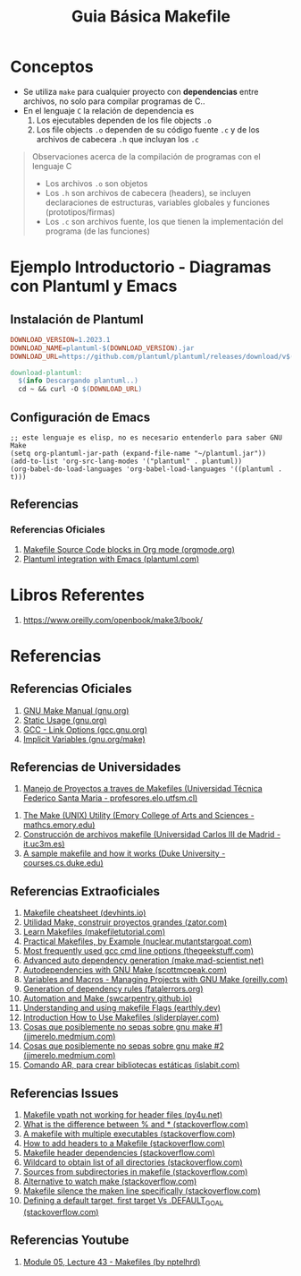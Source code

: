 #+TITLE: Guia Básica Makefile
* Conceptos
  - Se utiliza ~make~ para cualquier proyecto con *dependencias* entre archivos, no solo para compilar programas de C..
  - En el lenguaje ~C~ la relación de dependencia es
    1. Los ejecutables dependen de los file objects ~.o~
    2. Los file objects ~.o~ dependen de su código fuente ~.c~ y de los archivos de cabecera ~.h~ que incluyan los ~.c~

  #+BEGIN_QUOTE
  Observaciones acerca de la compilación de programas con el lenguaje C
  - Los archivos ~.o~ son objetos
  - Los ~.h~ son archivos de cabecera (headers), se incluyen declaraciones de estructuras, variables globales y funciones (prototipos/firmas)
  - Los ~.c~ son archivos fuente, los que tienen la implementación del programa (de las funciones)
  #+END_QUOTE
* Ejemplo Introductorio - Diagramas con Plantuml y Emacs
** Instalación de Plantuml
  #+BEGIN_SRC makefile
    DOWNLOAD_VERSION=1.2023.1
    DOWNLOAD_NAME=plantuml-$(DOWNLOAD_VERSION).jar
    DOWNLOAD_URL=https://github.com/plantuml/plantuml/releases/download/v$(DOWNLOAD_VERSION)/$(DOWNLOAD_NAME)

    download-plantuml:
      $(info Descargando plantuml..)
      cd ~ && curl -O $(DOWNLOAD_URL)
  #+END_SRC
** Configuración de Emacs
  #+BEGIN_SRC elisp
    ;; este lenguaje es elisp, no es necesario entenderlo para saber GNU Make
    (setq org-plantuml-jar-path (expand-file-name "~/plantuml.jar"))
    (add-to-list 'org-src-lang-modes '("plantuml" . plantuml))
    (org-babel-do-load-languages 'org-babel-load-languages '((plantuml . t)))
  #+END_SRC
** Referencias
*** Referencias Oficiales
    1. [[https://orgmode.org/worg/org-contrib/babel/languages/ob-doc-makefile.html][Makefile Source Code blocks in Org mode (orgmode.org)]]
    2. [[https://plantuml.com/emacs][Plantuml integration with Emacs (plantuml.com)]]

* Libros Referentes
  1. https://www.oreilly.com/openbook/make3/book/
* Referencias
** Referencias Oficiales
  1. [[https://www.gnu.org/software/make/manual/make.html][GNU Make Manual (gnu.org)]]
  2. [[https://www.gnu.org/software/make/manual/html_node/Static-Usage.html][Static Usage (gnu.org)]]
  3. [[https://gcc.gnu.org/onlinedocs/gcc/Link-Options.html][GCC - Link Options (gcc.gnu.org)]]
  4. [[https://www.gnu.org/software/make/manual/html_node/Implicit-Variables.html][Implicit Variables (gnu.org/make)]]
** Referencias de Universidades
   1. [[http://profesores.elo.utfsm.cl/~agv/elo320/makefile/makefile.html][Manejo de Proyectos a traves de Makefiles (Universidad Técnica Federico Santa Maria - profesores.elo.utfsm.cl)]]
  10. [[http://www.mathcs.emory.edu/~cheung/Courses/255/Syllabus/1-C-intro/make.html][The Make (UNIX) Utility (Emory College of Arts and Sciences - mathcs.emory.edu)]]
  10. [[https://www.it.uc3m.es/~pedmume/asignaturas/2005/LAO/Lab2/tutorial4/make.html][Construcción de archivos makefile (Universidad Carlos III de Madrid - it.uc3m.es)]]
  12. [[https://courses.cs.duke.edu/cps108/doc/makefileinfo/sample.html][A sample makefile and how it works (Duke University - courses.cs.duke.edu)]]
** Referencias Extraoficiales
  1. [[https://devhints.io/makefile][Makefile cheatsheet (devhints.io)]]
  2. [[https://www.zator.com/Cpp/E1_4_0a.htm][Utilidad Make, construir proyectos grandes (zator.com)]]
  3. [[https://makefiletutorial.com/][Learn Makefiles (makefiletutorial.com)]]
  4. [[http://nuclear.mutantstargoat.com/articles/make/][Practical Makefiles, by Example (nuclear.mutantstargoat.com)]]
  5. [[https://www.thegeekstuff.com/2012/10/gcc-compiler-options/][Most frequently used gcc cmd line options (thegeekstuff.com)]]
  6. [[http://make.mad-scientist.net/papers/advanced-auto-dependency-generation/][Advanced auto dependency generation (make.mad-scientist.net)]]
  7. [[https://scottmcpeak.com/autodepend/autodepend.html][Autodependencies with GNU Make (scottmcpeak.com)]]
  8. [[https://www.oreilly.com/library/view/managing-projects-with/0596006101/ch03.html][Variables and Macros - Managing Projects with GNU Make (oreilly.com)]]
  9. [[https://www.fatalerrors.org/a/gnu-makefile-generation-of-dependency-rules-for-c-c-header-files.html][Generation of dependency rules (fatalerrors.org)]]
  10. [[https://swcarpentry.github.io/make-novice/reference.html][Automation and Make (swcarpentry.github.io)]]
  11. [[https://earthly.dev/blog/make-flags/][Understanding and using makefile Flags (earthly.dev)]]
  12. [[https://slideplayer.com/slide/7540240/][Introduction How to Use Makefiles (sliderplayer.com)]]
  13. [[https://jjmerelo.medium.com/dos-o-tres-cosas-que-posiblemente-no-sepas-sobre-gnu-make-65f245f1c640][Cosas que posiblemente no sepas sobre gnu make #1 (jjmerelo.medmium.com)]]
  14. [[https://jjmerelo.medium.com/dos-o-tres-cosas-m%C3%A1s-que-posiblemente-no-sepas-sobre-gnu-make-9e012488e12a][Cosas que posiblemente no sepas sobre gnu make #2 (jjmerelo.medmium.com)]]
  15. [[https://www.islabit.com/94440/comando-ar-de-linux-usalo-para-crear-bibliotecas-estaticas.html][Comando AR, para crear bibliotecas estáticas (islabit.com)]]
** Referencias Issues
   1. [[https://www.py4u.net/discuss/87388][Makefile vpath not working for header files (py4u.net)]]
   2. [[https://stackoverflow.com/questions/34219186/what-is-the-difference-between-and-in-a-makefile][What is the difference between % and * (stackoverflow.com)]]
   3. [[https://stackoverflow.com/questions/16751611/a-makefile-with-multiple-executables/16751650#16751650][A makefile with multiple executables (stackoverflow.com)]]
   4. [[https://stackoverflow.com/questions/48110661/how-to-add-headers-to-a-makefile][How to add headers to a Makefile (stackoverflow.com)]]
   5. [[https://stackoverflow.com/questions/2394609/makefile-header-dependencies][Makefile header dependencies (stackoverflow.com)]]
   6. [[https://stackoverflow.com/questions/13897945/wildcard-to-obtain-list-of-all-directories][Wildcard to obtain list of all directories (stackoverflow.com)]]
   7. [[https://stackoverflow.com/questions/4036191/sources-from-subdirectories-in-makefile/4038459][Sources from subdirectories in makefile (stackoverflow.com)]]
   8. [[https://stackoverflow.com/questions/7539563/is-there-a-smarter-alternative-to-watch-make][Alternative to watch make (stackoverflow.com)]]
   9. [[https://stackoverflow.com/questions/27318702/makefile-silence-the-maken-line-specifically][Makefile silence the maken line specifically (stackoverflow.com)]]
   10. [[https://stackoverflow.com/questions/27242905/makefile-all-vs-default-targets][Defining a default target, first target Vs .DEFAULT_GOAL (stackoverflow.com)]]
** Referencias Youtube
  1. [[https://www.youtube.com/watch?v=E_ih19uktac][Module 05, Lecture 43 - Makefiles (by nptelhrd)]]
